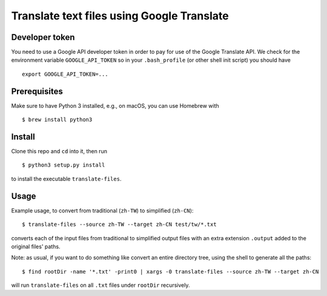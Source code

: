 Translate text files using Google Translate
===========================================

|Build Status|

Developer token
---------------

You need to use a Google API developer token in order to pay for use of
the Google Translate API. We check for the environment variable
``GOOGLE_API_TOKEN`` so in your ``.bash_profile`` (or other shell init
script) you should have

::

    export GOOGLE_API_TOKEN=...

Prerequisites
-------------

Make sure to have Python 3 installed, e.g., on macOS, you can use
Homebrew with

::

    $ brew install python3

Install
-------

Clone this repo and ``cd`` into it, then run

::

    $ python3 setup.py install

to install the executable ``translate-files``.

Usage
-----

Example usage, to convert from traditional (``zh-TW``) to simplified
(``zh-CN``):

::

    $ translate-files --source zh-TW --target zh-CN test/tw/*.txt

converts each of the input files from traditional to simplified output
files with an extra extension ``.output`` added to the original files'
paths.

Note: as usual, if you want to do something like convert an entire
directory tree, using the shell to generate all the paths:

::

    $ find rootDir -name '*.txt' -print0 | xargs -0 translate-files --source zh-TW --target zh-CN

will run ``translate-files`` on all ``.txt`` files under ``rootDir``
recursively.

.. |Build Status| image:: https://travis-ci.org/TalkBank/translate-files.png
   :target: https://travis-ci.org/TalkBank/translate-files
